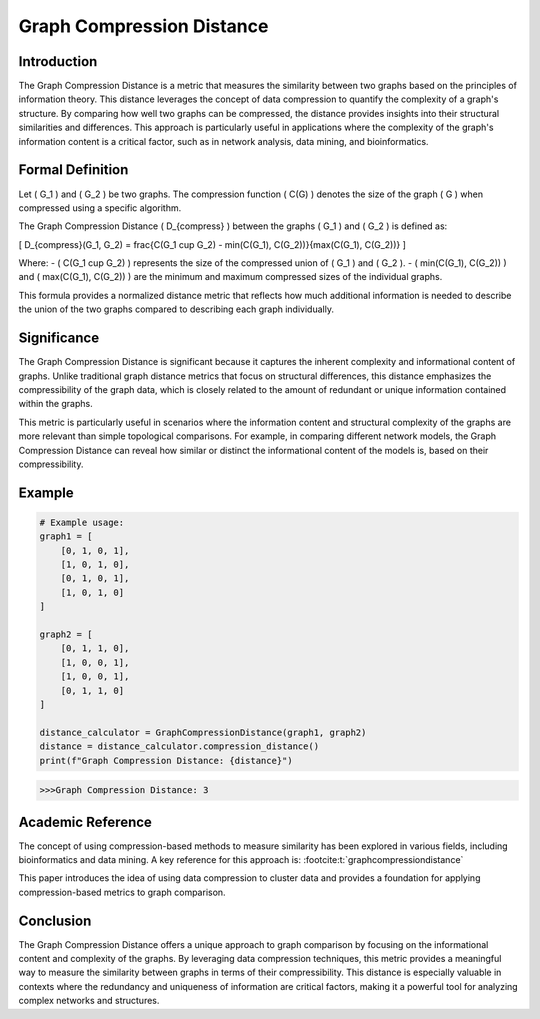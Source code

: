 Graph Compression Distance
===========================

Introduction
------------

The Graph Compression Distance is a metric that measures the similarity between two graphs based on the principles of information theory. This distance leverages the concept of data compression to quantify the complexity of a graph's structure. By comparing how well two graphs can be compressed, the distance provides insights into their structural similarities and differences. This approach is particularly useful in applications where the complexity of the graph's information content is a critical factor, such as in network analysis, data mining, and bioinformatics.

Formal Definition
-----------------

Let \( G_1 \) and \( G_2 \) be two graphs. The compression function \( C(G) \) denotes the size of the graph \( G \) when compressed using a specific algorithm.

The Graph Compression Distance \( D_{compress} \) between the graphs \( G_1 \) and \( G_2 \) is defined as:

\[
D_{compress}(G_1, G_2) = \frac{C(G_1 \cup G_2) - \min(C(G_1), C(G_2))}{\max(C(G_1), C(G_2))}
\]

Where:
- \( C(G_1 \cup G_2) \) represents the size of the compressed union of \( G_1 \) and \( G_2 \).
- \( \min(C(G_1), C(G_2)) \) and \( \max(C(G_1), C(G_2)) \) are the minimum and maximum compressed sizes of the individual graphs.

This formula provides a normalized distance metric that reflects how much additional information is needed to describe the union of the two graphs compared to describing each graph individually.

Significance
------------

The Graph Compression Distance is significant because it captures the inherent complexity and informational content of graphs. Unlike traditional graph distance metrics that focus on structural differences, this distance emphasizes the compressibility of the graph data, which is closely related to the amount of redundant or unique information contained within the graphs.

This metric is particularly useful in scenarios where the information content and structural complexity of the graphs are more relevant than simple topological comparisons. For example, in comparing different network models, the Graph Compression Distance can reveal how similar or distinct the informational content of the models is, based on their compressibility.

Example
-------

.. code-block:: python

  # Example usage:
  graph1 = [
      [0, 1, 0, 1],
      [1, 0, 1, 0],
      [0, 1, 0, 1],
      [1, 0, 1, 0]
  ]

  graph2 = [
      [0, 1, 1, 0],
      [1, 0, 0, 1],
      [1, 0, 0, 1],
      [0, 1, 1, 0]
  ]

  distance_calculator = GraphCompressionDistance(graph1, graph2)
  distance = distance_calculator.compression_distance()
  print(f"Graph Compression Distance: {distance}")

.. code-block:: bash

  >>>Graph Compression Distance: 3

Academic Reference
------------------

The concept of using compression-based methods to measure similarity has been explored in various fields, including bioinformatics and data mining. A key reference for this approach is: :footcite:t:`graphcompressiondistance`

.. footbibliography::


This paper introduces the idea of using data compression to cluster data and provides a foundation for applying compression-based metrics to graph comparison.

Conclusion
----------

The Graph Compression Distance offers a unique approach to graph comparison by focusing on the informational content and complexity of the graphs. By leveraging data compression techniques, this metric provides a meaningful way to measure the similarity between graphs in terms of their compressibility. This distance is especially valuable in contexts where the redundancy and uniqueness of information are critical factors, making it a powerful tool for analyzing complex networks and structures.

